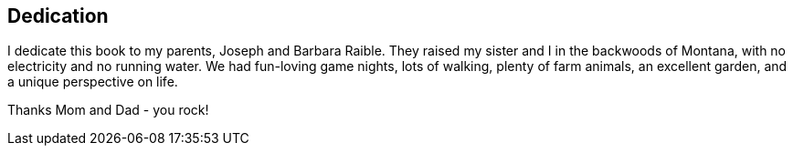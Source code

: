 [dedication]
== Dedication

I dedicate this book to my parents, Joseph and Barbara Raible. They raised my sister and I in the backwoods of Montana, with no electricity and no running water. We had fun-loving game nights, lots of walking, plenty of farm animals, an excellent garden, and a unique perspective on life.

Thanks Mom and Dad - you rock!
